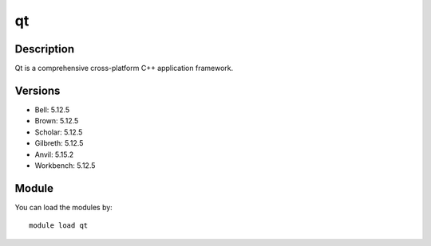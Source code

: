 .. _backbone-label:

qt
==============================

Description
~~~~~~~~
Qt is a comprehensive cross-platform C++ application framework.

Versions
~~~~~~~~
- Bell: 5.12.5
- Brown: 5.12.5
- Scholar: 5.12.5
- Gilbreth: 5.12.5
- Anvil: 5.15.2
- Workbench: 5.12.5

Module
~~~~~~~~
You can load the modules by::

    module load qt

